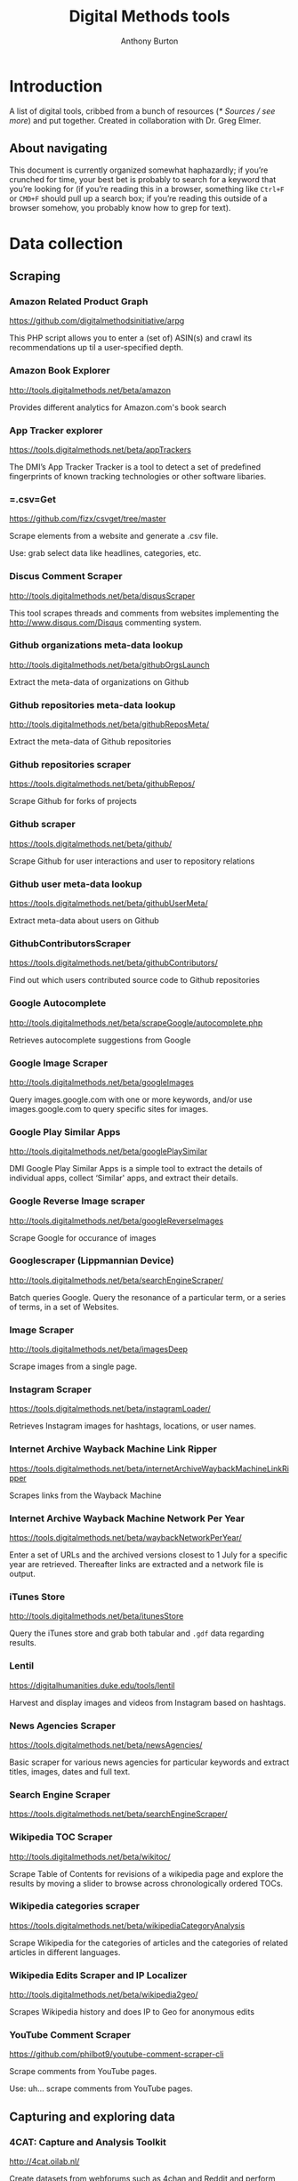 #+title: Digital Methods tools
#+author: Anthony Burton
#+options: toc:2
* Introduction
A list of digital tools, cribbed from a bunch of resources ([[* Sources / see more]]) and put together. Created in collaboration with Dr. Greg Elmer.

** About navigating
This document is currently organized somewhat haphazardly; if you’re crunched for time, your best bet is probably to search for a keyword that you’re looking for (if you’re reading this in a browser, something like =Ctrl+F= or =CMD+F= should pull up a search box; if you’re reading this outside of a browser somehow, you probably know how to grep for text).
* Data collection
** Scraping
*** Amazon Related Product Graph
https://github.com/digitalmethodsinitiative/arpg

This PHP script allows you to enter a (set of) ASIN(s) and crawl its
recommendations up til a user-specified depth.

*** Amazon Book Explorer
http://tools.digitalmethods.net/beta/amazon

Provides different analytics for Amazon.com's book search

*** App Tracker explorer
https://tools.digitalmethods.net/beta/appTrackers

The DMI’s App Tracker Tracker is a tool to detect a set of predefined fingerprints of known tracking technologies or other software libaries.

*** =.csv=Get
https://github.com/fizx/csvget/tree/master

Scrape elements from a website and generate a .csv file.

Use: grab select data like headlines, categories, etc.

*** Discus Comment Scraper

http://tools.digitalmethods.net/beta/disqusScraper

This tool scrapes threads and comments from websites implementing the http://www.disqus.com/Disqus commenting system.

*** Github organizations meta-data lookup

http://tools.digitalmethods.net/beta/githubOrgsLaunch

Extract the meta-data of organizations on Github

*** Github repositories meta-data lookup

http://tools.digitalmethods.net/beta/githubReposMeta/

Extract the meta-data of Github repositories

*** Github repositories scraper

https://tools.digitalmethods.net/beta/githubRepos/

Scrape Github for forks of projects

*** Github scraper

https://tools.digitalmethods.net/beta/github/

Scrape Github for user interactions and user to repository relations

*** Github user meta-data lookup

https://tools.digitalmethods.net/beta/githubUserMeta/

Extract meta-data about users on Github

*** GithubContributorsScraper

https://tools.digitalmethods.net/beta/githubContributors/

Find out which users contributed source code to Github repositories

*** Google Autocomplete
http://tools.digitalmethods.net/beta/scrapeGoogle/autocomplete.php

Retrieves autocomplete suggestions from Google

*** Google Image Scraper

http://tools.digitalmethods.net/beta/googleImages

Query images.google.com with one or more keywords, and/or use images.google.com to query specific sites for images.

*** Google Play Similar Apps

http://tools.digitalmethods.net/beta/googlePlaySimilar

DMI Google Play Similar Apps is a simple tool to extract the details of individual apps, collect ‘Similar' apps, and extract their details.

*** Google Reverse Image scraper

http://tools.digitalmethods.net/beta/googleReverseImages

Scrape Google for occurance of images

*** Googlescraper (Lippmannian Device)
http://tools.digitalmethods.net/beta/searchEngineScraper/

Batch queries Google. Query the resonance of a particular term, or a series of terms, in a set of Websites.

*** Image Scraper

http://tools.digitalmethods.net/beta/imagesDeep

Scrape images from a single page.

*** Instagram Scraper

https://tools.digitalmethods.net/beta/instagramLoader/

Retrieves Instagram images for hashtags, locations, or user names.

*** Internet Archive Wayback Machine Link Ripper

https://tools.digitalmethods.net/beta/internetArchiveWaybackMachineLinkRipper

Scrapes links from the Wayback Machine

*** Internet Archive Wayback Machine Network Per Year

https://tools.digitalmethods.net/beta/waybackNetworkPerYear/

Enter a set of URLs and the archived versions closest to 1 July for a specific year are retrieved. Thereafter links are extracted and a network file is output.

*** iTunes Store
http://tools.digitalmethods.net/beta/itunesStore

Query the iTunes store and grab both tabular and =.gdf= data regarding results.

*** Lentil
https://digitalhumanities.duke.edu/tools/lentil

Harvest and display images and videos from Instagram based on hashtags.

*** News Agencies Scraper

https://tools.digitalmethods.net/beta/newsAgencies/

Basic scraper for various news agencies for particular keywords and extract titles, images, dates and full text.

*** Search Engine Scraper

https://tools.digitalmethods.net/beta/searchEngineScraper/

*** Wikipedia TOC Scraper

http://tools.digitalmethods.net/beta/wikitoc/

Scrape Table of Contents for revisions of a wikipedia page and explore the results by moving a slider to browse across chronologically ordered TOCs.

*** Wikipedia categories scraper

https://tools.digitalmethods.net/beta/wikipediaCategoryAnalysis

Scrape Wikipedia for the categories of articles and the categories of related articles in different languages.

*** Wikipedia Edits Scraper and IP Localizer
http://tools.digitalmethods.net/beta/wikipedia2geo/

Scrapes Wikipedia history and does IP to Geo for anonymous edits

*** YouTube Comment Scraper
https://github.com/philbot9/youtube-comment-scraper-cli

Scrape comments from YouTube pages.

Use: uh… scrape comments from YouTube pages.

** Capturing and exploring data
*** 4CAT: Capture and Analysis Toolkit
http://4cat.oilab.nl/

Create datasets from webforums such as 4chan and Reddit and perform textual analysis on the resulting datasets. Login required.

*** Censorship Explorer
http://tools.digitalmethods.net/beta/proxies

Check whether a URL is censored in a particular country by using proxies located around the world.

*** Expand Tiny Urls

http://tools.digitalmethods.net/beta/expandTinyUrls/

Expands URLs that have been shortened by tools like tinyurl.com or bit.ly.

*** Geo IP
http://tools.digitalmethods.net/beta/geoIP/

Translates URLs or IP addresses into geographical locations

*** Infoscapelab DMi-TCAT
https://tcat.infoscapelab.ca

*Login required; contact me at ab {at} anthbrtn.com*

An instance of the University of Amsterdam’s Twitter Capture and Analysis toolkit accessible to Ryerson students.

*** Link Ripper

http://tools.digitalmethods.net/beta/linkRipper/

Capture all internal links and/or outlinks from a page.

*** Robots.txt Discovery

http://tools.digitalmethods.net/robots

Display a site's robot exclusion policy.

*** Screenshot generator

http://tools.digitalmethods.net/beta/screenshotGenerator

Produce screenshots for a list of URLs

*** Source Code Search

http://tools.digitalmethods.net/beta/sourceCodeSearch

loads a URL and searches for patterns in the page's source code

*** Text Ripper

http://tools.digitalmethods.net/beta/textRipper

Rip all non-html (i.e. text) from a specified page.

*** Timestamp Ripper

http://tools.digitalmethods.net/beta/timestamp

Rips and displays a web page's last modification date (using the page's HTML header). Beware of dynamically generated pages, where the date stamps will be the time of retrieval.

*** Triangulation

http://tools.digitalmethods.net/beta/triangulate/

Enter two or more lists of URLs or other items to discover commonalities among them. Possible visualizations include a Venn Diagram.

*** Netvizz Tumblr toolkit

https://tools.digitalmethods.net/netvizz/tumblr/Launch

Analyze co-hashtags and other basic text information from Tumblr posts.

*** twXplorer
https://twxplorer.knightlab.com/

Search recent tweets and analyze them.

Use: if you want a quick analysis that the TCAT doesn’t provide.

*** Wikipedia Cross-Lingual Image Analysis

http://tools.digitalmethods.net/beta/wikipediaCrosslingualImageAnalysis

Makes the images of all language versions of a Wikipedia article comparable.

*** Wikipedia Entry Check

http://tools.digitalmethods.net/beta/wikipediaEntryCheck/

This tool checks if the issues exist as a Wikipedia page, i.e., an article. If it exists it checks whether the organization is mentioned on that page.

*** YouTube Data Tools

https://tools.digitalmethods.net/netvizz/youtube/

A collection of simple tools for extracting data from the YouTube platform via the YouTube API v3.


* Data organization and maintenance
** Data reading
*** Agnes
http://www.secretgeek.net/agnes/twoWay.html

Convert =.csv= data to =.json= and vice-versa.

Use: much API data is returned as =.json=-formatted files.

*** =.csv= to Table
https://github.com/vividvilla/csvtotable

Convert =.csv= files to searchable and sortable HTML table.

Use: visualize and analyze data formatted in =.csv=

*** eBay’s tabular data file utilities
https://github.com/eBay/tsv-utils

Analyze data saved with =tab= delimiters, as opposed to the standard =comma=. Yes, it’s /that/ eBay.

Use: perform maintenance and reading on =tab=-separated files.
*** Mario
https://github.com/python-mario/mario

Gain access to the Python programming language’s variety of tools and libraries to perform analysis on =.csv=, =.json=, =.html= files and more.

Use: pretty much any analysis and conversion under the sun; it’s a powerful toolkit but requires reading the documentation to figure out your own use-case.

*** networkX
http://networkx.github.io/

A Python package for the creation, manipulation, and study of the structure, dynamics, and functions of complex networks.

Use: analyze graphs and networks and return them using python.

*** Nodegoat
https://nodegoat.net/

A web-based data management, network analysis & visualisation environment.

Use: an all-in-one suite for analyzing, managing and graphing data.

*** PapaParse
https://www.papaparse.com/demo

A browser-based tool that allows you to parse and analyze =.csv= data.

Use: look for basic patterns and characteristics of a =.csv=.

*** XSV

https://github.com/BurntSushi/xsv

A command-line toolkit to analyze and investigate .csv files.

Use: easily find out things like frequencies of data, different values, and correlations.

*** Tad
https://github.com/antonycourtney/tad

Tad is a desktop application for viewing and analyzing tabular data such as =.csv= files.

Use: easily create “pivot tables” to analyze your data, among other csv functions.

*** Tapor-coding-tools
https://github.com/TAPoR-3-Tools/Tapor-Coding-Tools

A collection of coding tools, mostly in python, to analyze text.

Use: worth exploring to find programming examples for the analysis of text. Many use-cases in the repository.

** Data maintenance
*** Ron’s =.csv= Editor
https://www.ronsplace.eu/products/ronseditor

Deal with massive .csv files easily.

Use: organize, read, and analyze .csv files that would normally crash a spreadsheet program.

*** scrubcsv
https://github.com/faradayio/scrubcsv

Remove bad lines from a .csv file and normalize the rest.

Use: sometimes .csv files exported from SQL databases have errors; many tools here, such as the YouTube data tools and the Twitter Capture and Analysis toolkit are exported as such. This tool discards those error-ridden rows and allows you to read the files.

*** OpenRefine
https://openrefine.org/

A tool for cleaning data; transforming it from one format into another; and extending it with web services and external data.  OpenRefine can be used to scrape data from websites or convert data between formats.  It also makes it easy to save the processing steps to a file that can be loaded back into the tool at a later time, making it easy to repeat the process again on a different set of data.
* Data analysis and visualization
** Visualization
*** Bubble Lines
http://tools.digitalmethods.net/beta/bubbleline/

Input tags and values to produce relatively sized bubbles. Output is an svg.

*** Concordle
https://folk.uib.no/nfylk/concordle/

Generate word clouds and see word correlations in a given text. Calls itself the “not-so-pretty cousin of Wordle” (below).

Use: basic text analysis of word frequencies, along with visualization.

*** Colors For Data Scientists
http://tools.medialab.sciences-po.fr/iwanthue/

Generate and refine palettes of optimally distinct colors. (by Sciences-Po)

*** Datawrapper
https://datawrapper.de

Datawrapper allows users to create a variety of basic charts and graphs using submitted tabular data.

*** Deduplicate

http://tools.digitalmethods.net/beta/deduplicate

Replicates the tags in a tag cloud by their value

*** Dorling Map Generator

http://tools.digitalmethods.net/beta/dorling/

Input tags and values to produce a Dorling Map (i.e. bubbles). Output is an svg.

*** Chronos Timeline
http://hyperstudio.mit.edu/software/chronos-timeline/
Chronos allows scholars and students to dynamically present historical data in a flexible online environment.

*** Lippmannian Device To Gephi

http://tools.digitalmethods.net/beta/lippmannianDeviceToGephi

This tool allows one to visualize the output of the Lippmannian device as a network with Gephi.

*** Raw Text to Tag Cloud Engine

http://tools.digitalmethods.net/beta/tagcloud/

Takes raw text, counts the words and returns an ordered, unordered or alphabetically ordered tagcloud.

*** rawgraphs.io
https://rawgraphs.io

Rawgraphs is an online tabular data processing program that allows users to create advanced charts and graphs using submitted tabular data.

*** Scene
https://scene.knightlab.com/
Create a multimedia story told through 3D “VR” tools.

*** Seealsology
https://densitydesign.github.io/strumentalia-seealsology/

Create a graph out of the "see also" networks between given Wikipedia pages.

*** Simile
http://simile-widgets.org/

A collection of free, open-source web widgets, mostly for data visualizations.

*** Soundcite
http://soundcite.knightlab.com/

Stitch together audio from various sources and embed it within a readable text.
*** Storyline
http://storyline.knightlab.com/

Easy-to-use tool to build an annotated, interactive line chart.

*** StoryMap
http://storymap.knightlab.com/

Create a narrative, sequential story that moves through locations on a map.

*** Table to Net

http://tools.medialab.sciences-po.fr/table2net/

Extract a network from a table. Set a column for nodes and a column for edges. It deals with multiple items per cell. (by Médialab Sciences-Po)

*** Tag Cloud Combinator

http://tools.digitalmethods.net/beta/tagCloudCombinator

Enter two or more tag clouds and the values of each tag will be summed.

*** Tag Cloud Generator

http://tools.digitalmethods.net/beta/svgcloud/

Input tags and values to produce a tag cloud. Output is in SVG.

*** Tag Cloud HTML Generator

http://labs.polsys.net/tools/visual/tagcloud/

Input tags and values in wordle format to produce a HTML tag cloud or tag list.

*** Tag Cloud To Wordle

http://tools.digitalmethods.net/beta/tagcloudToWordle/

This tool allows one to transform a normal tag cloud into a fancy Wordle one.

*** TimeGlider
http://timeglider.com/

A web-based timeline builder

*** Timeline
http://timeline.knightlab.com/

Create a visually-appealing annotated timeline.

*** TimeToast
http://www.timetoast.com/

A tool for creating timelines which can be added to a website or blog.

*** uMap
https://umap.openstreetmap.fr/en/

Create resuable, static, embeddable maps from OpenStreetMap data.
*** Viewshare
http://viewshare.org/

A platform that helps you create customized “views” such as interactive maps and timelines.

*** VisiData
https://www.visidata.org/

An interactive, command-line tool for analyzing and visualizing tabular data.

Use: get quick visualizations and perform other data-scientific methods on tabular data.

*** Wordle
http://www.wordle.net/

Generate word clouds (clouds of words that size the words based on frequency) for a given text.

Use: visualize frequency of words in a given corpus.

** Analysis
*** Compare Lists
http://tools.digitalmethods.net/beta/analyse

Compare two lists of URLs for their commonalities and differences.

*** ComplexSentimentAnalysis.ipynb
https://github.com/sgsinclair/alta/blob/dc47e4b47b133cee24a85e9817592971e67681cd/ipynb/utilities/ComplexSentimentAnalysis.ipynb

A [[https://jupyter.org/][iPython notebook]] that walks the user through performing complex sentiment analysis of passages like Tweets for sentiment analysis. You can download the iPython notebook and run it yourself (which requires Jupyter lab, linked in the previous sentence), or read the text for an example.

Use: learn how to use python for sentiment analysis; perform sentiment analysis on texts.

*** Gephi
https://gephi.org/

Gephi is a visualization and exploration software for all kinds of graphs and networks.

Use: analyze the =.gdf= and =.gxml= files returned by many scraping and collection tools. The most robust tool available, but sometimes slow and hard to configure; an online alternative is *Polinode*, below.

*** Harvester

http://tools.digitalmethods.net/beta/harvestUrls/

Extract URLs from text, source code or search engine results. Produces a clean list of URLs.

*** Juxtapose
http://juxtapose.knightlab.com/

Easily compare two images within a frame.
*** Language Detection

http://tools.digitalmethods.net/beta/text_cat/

Detects language for given URLs. The first 1000 characters on the Web page(s) are extracted, and the language of each page is detected.

*** Lippmannian Device

https://tools.digitalmethods.net/beta/lippmannianDevice/

The Lippmannian device is named Walter Lippmann, and provides a coarse means of showing actor partisanship.

*** NodeXL
http://nodexl.codeplex.com/

NodeXL is a plugin to Microsoft Excel that allows you to visualize and analyze data beyond what the program has normally built in.

Use: visualize and analyze data using Microsoft Excel (although for a faster, lighter, and free alternative, see [[https://www.libreoffice.org/][LibreOffice]]).
*** Palladio
http://hdlab.stanford.edu/palladio/

Various analyses of historical data in tabular format.

*** Polinode
https://www.polinode.com/

*Login required*

Polinode is an online tool that allows for the opening and basic manipulation of =.gdf= files.

Use: analyze the =.gdf= and =.gxml= files returned by many scraping and collection tools. An online tool that is not as powerful as *Gephi*, above, but easier to understand and get started with.

*** Rip Sentences

http://tools.digitalmethods.net/beta/sentences

Rip text from a specified page and force line breaks between sentences.

*** Umigo
*** Table 2 Net
https://medialab.github.io/table2net/

Parse tabular data for relationships and convert into a table.

*** TLD counts

http://tools.digitalmethods.net/beta/tldCounts/

Enter URLS, and count the top level domains.

*** Voyant
https://voyant-tools.org/

A web-based tool that provides text reading and basic analysis based on copy-pasted text.
* Sources / see more
** University of North Carolina Digital Humanities Tools list
http://digitalhumanities.unc.edu/resources/tools/

** Duke University Digital Humanities Tools list
https://digitalhumanities.duke.edu/tools

** DHtech’s Awesome Digital Humanities tools list
https://github.com/dh-tech/awesome-dhtools

** University of Amsterdam Digital Methods Initiative’s tool database
https://wiki.digitalmethods.net/Dmi/ToolDatabase

** Sciences Po médialab tools
http://tools.medialab.sciences-po.fr/
** dbohan’s Awesome Structured Text Tools list
https://github.com/dbohdan/structured-text-tools

